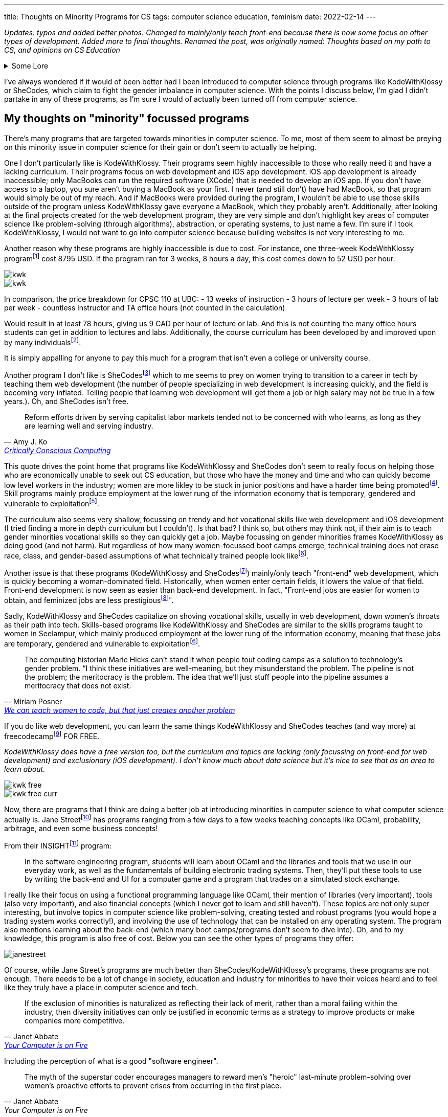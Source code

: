 ---
title: Thoughts on Minority Programs for CS
tags:  computer science education, feminism
date: 2022-02-14
---

_Updates: typos and added better photos. Changed to mainly/only teach
front-end because there is now some focus on other types of development.
Added more to final thoughts. Renamed the post, was originally named: 
Thoughts based on my path to CS, and opinions on CS Education_

.Some Lore
[%collapsible]
====
When I was in my first year of university, I began to believe that I
wasted my time in high school. I wished that I started learning about
computer science sooner. I had invested a lot of time into chemistry in
high school and then pivoted to majoring in computer science in
university. These two subjects don’t have much in relation at all. It
seemed like while everyone else (in computer science) was learning about
AI and web development, while I was busy learning chemistry and other
IB-related things (English IB HL people know how tough this course was).

By the end of my first year, I was utterly confused. In class, we
learned about graph traversals, proofs, and logic, but I kept hearing
everyone talk about doing "Full Stack" development. So I decided to
learn more about that and had a horrible time learning about it. I
wasn’t interested in HTML or JavaScript, and I didn’t want to build
websites. Due to my limited exposure to computer science, I was lead to
believe that computer science was just building websites! 
I did some hackathons and tried learning stuff over
the summer, but nothing stuck and I began to feel like this wasn’t the
path I wanted to take in university.

At the beginning of my second year, I was thinking of switching my major
(which was currently in computer science) to a major in
chemistry. That’s when I started taking more chemistry and health
science courses. And being in those chemistry classes was a fresh of
breath air for me; no one talked about JavaScript, internships, or side
projects. There was occasional talk about undergrad research, but the
environment in health science classes was less stifling for me than
computer science classes.

I think a reason for this is because everyone in health science classes
had more or less the same amount of knowledge. First and second-year
chemistry classes were enjoyable for me because I had taken Chemistry IB
HL. Biology, biochemistry, and microbiology classes were enjoyable for
me because I had the same basis of biology and chemistry as everyone
else. I didn’t feel like I was very behind in the same way that I
did in computer science classes. In my organic chemistry class, we were
collectively confused, which is a nice feeling to have vs. being the
only one confused.

In computer science, many of my classmates (mostly men) had already
started programming in high school. They talked among themselves about
topics I didn’t understand and were able to easily answer in-class
questions. It felt like a club I was shut out of because I wasn’t
spending time in high school programming. But when the midterm mark
distribution came out, I was never terribly below average; sometimes
above, and sometimes just average. So why did I always feel intimidated
and out of place?

I’m not sure. But now in my third year, I’m no longer regret how I spent my years in
high school because I enjoyed my time in high school.
Chemistry will always be something I love. For the longest time, I
couldn’t justify taking courses in chemistry or biochemistry in
university because I thought I should only spend money on courses that
had better a return. Wouldn’t it be better to spend money on a computer
science course that could allow me to make more money, than a chemistry
course that I was just interested in? I had this mindset for the first
two years of my undergrad degree. This resulted in me flip-flopping
between courses (never having a good timetable) and choosing courses
that "sounded good", rather than if I actually wanted to learn about
the topic. Eventually, I realized that I was wasting more time trying to
force myself to like some courses; what would happen if I took that
organic chemistry course instead of the databases course? Hopefully,
nothing much, because I’m in that organic chemistry course right now.
Additionally, I’ve found out that I’m interested in programming
languages (how they are designed) and operating systems/compilers (how
that programming language is turned into assembly and how hardware and
software communicate with each other). So I don’t think I’ll be taking
that database course.

*Why I no longer wish that I did computer science in high school*

One large reason I never ventured into computer science in high school
was that I didn’t have good resources near me. Out of all the women in
my IB class, only 2 (including me) decided to not do a degree in the
health sciences. In my daily life, no one I talked to talked about
computer science.

One reason why I loved chemistry is that I had a wealth of resources
near me to foster that passion. I started learning about orbitals in
junior high and hand drew a periodic table that has hung in my room for
8 years. My father (who also shares the same passion for chemistry)
actively encouraged my interests and gave me resources so I could
self-learn at a young age. Additionally, the Science 10 (and junior
high) curriculum had chemistry integrated into it, so I didn’t have to
do much self-directed learning once I entered high school. I also had
friends I could talk to about chemistry, a teacher who was passionate
about teaching chemistry, and an advanced curriculum in chemistry thanks
to IB that went above and beyond the Alberta high school chemistry
curriculum.

On the other hand, I didn’t have any external factors for pursuing
computer science. The computer science program at my high school in
Calgary was unbeknownst to me (I didn’t know if they had a computer
science program at the time), my parents never really mentioned computer
science to me, and no one around me was talking about computer science.
I had never learned about computer science or even had it mentioned to
me until my last year of high school, which was when computer science
became the next hottest thing to major in.

I was scared that a major in chemistry would result in a futile career,
which is why I decided to major in computer science: so I could secure a good job.
I don’t like that this was the reason for me to set foot into computer science, but I’m
glad this is no longer the reason that I’m staying. There are many
reasons why I’m staying:

* computers can help us in many other areas, like drug research and DNA sequencing
* the way computers work is very interesting; it’s both fragile and robust, like the way our bodies work. Crazy stuff.
* I like knowing exactly how something works. This is a reason why I’m interested in low-level computing/compiler/operating systems. Lots of abstractions hide the ugly details, but I like to know those ugly details.

Many university courses helped me realize those reasons why I’m staying
in computer science; CPSC 110 and CPSC 213. Not only did I enjoy the
content, but the professors inspired me and interested me!

CPSC 110 taught me so many concepts I didn’t even know I was learning. I learned about:

* data structures like graphs and linked lists and how we can use data structures to model data from the real world
* graph traversals, to extract relationships out of data structures 
* program design 
* test-driven development 
* abstraction

CPSC 213 was the course that FINALLY allowed me to understand: 

* pointers 
* how code becomes understandable to a computer 
* how and why a stack overflow can occur from too many recursive calls 
* why we care about memory usage

I’m excited about higher-level courses, and to also combine what I will
learn in computer science with chemistry and biochemistry. I don’t think
learning computer science in high school would have resulted in where I
am today. Taking my first computer science in university from a
world-renown professor who tailored the course for years, has shaped the
way I think about programming and computer science differently; I think
about code in a more functional paradigm than an imperative paradigm.
The computer science curriculum at my high school touches on OOP
concepts and imperative programming before recursion and functional
programming concepts. I’m glad I was introduced to functional
programming concepts before imperative ones because this has made
learning concepts in other classes much easier. The way a university
lays out its computer science curriculum is more thought out than a high
school one (I think, at least in high schools from Calgary), so this is
also another reason I no longer regret how I spent my time in high
school.
====

I’ve always wondered if it would of been better had I been introduced to
computer science through programs like KodeWithKlossy or SheCodes, which
claim to fight the gender imbalance in computer science. With the points
I discuss below, I’m glad I didn’t partake in any of these programs, as
I’m sure I would of actually been turned off from computer science.

== My thoughts on "minority" focussed programs

There’s many programs that are targeted towards minorities in computer
science. To me, most of them seem to almost be preying on this minority
issue in computer science for their gain or don’t seem to actually be
helping.

One I don’t particularly like is KodeWithKlossy. Their programs seem
highly inaccessible to those who really need it and have a lacking
curriculum. Their programs focus on web development and iOS app
development. iOS app development is already inaccessible; only MacBooks
can run the required software (XCode) that is needed to develop an iOS
app. If you don’t have access to a laptop, you sure aren’t buying a
MacBook as your first. I never (and still don’t) have had MacBook, so
that program would simply be out of my reach. And if MacBooks were
provided during the program, I wouldn’t be able to use those skills
outside of the program unless KodeWithKlossy gave everyone a MacBook,
which they probably aren’t. Additionally, after looking at the final
projects created for the web development program, they are very simple
and don’t highlight key areas of computer science like problem-solving
(through algorithms), abstraction, or operating systems, to just name a
few. I’m sure if I took KodeWithKlossy, I would not want to go into
computer science because building websites is not very interesting to
me.

Another reason why these programs are highly inaccessible is due to
cost. For instance, one three-week KodeWithKlossy
programfootnote:[https://precollege.barnard.edu/kodewithklossy[Kode With
Klossy, Powered by Barnard]] cost 8795 USD. If the program ran for 3
weeks, 8 hours a day, this cost comes down to 52 USD per hour.

image::/images/cs-edu/kwk.gif[]
image::/images/cs-edu/kwk.png[]

In comparison, the price breakdown for CPSC 110 at UBC: - 13 weeks of
instruction - 3 hours of lecture per week - 3 hours of lab per week -
countless instructor and TA office hours (not counted in the
calculation)

Would result in at least 78 hours, giving us 9 CAD per hour of lecture
or lab. And this is not counting the many office hours students can get
in addition to lectures and labs. Additionally, the course curriculum has been developed by and improved upon 
by many individualsfootnote:[https://felleisen.org/matthias/Thoughts/Developing_Developers.html[Developing Developers]].

It is simply appalling for anyone to pay this much for a program that
isn’t even a college or university course.

Another program I don’t like is
SheCodesfootnote:[https://www.shecodes.io/[SheCodes]] which to me seems
to prey on women trying to transition to a career in tech by teaching
them web development (the number of people specializing in web
development is increasing quickly, and the field is becoming very
inflated. Telling people that learning web development will get them a
job or high salary may not be true in a few years.). Oh, and SheCodes
isn’t free.

"Reform efforts driven by serving capitalist labor markets tended not to be concerned with who learns, as long as they are learning well and serving industry."
-- Amy J. Ko, https://criticallyconsciouscomputing.org/[Critically Conscious Computing]

This quote drives the point home that programs like KodeWithKlossy and
SheCodes don’t seem to really focus on helping those who are
economically unable to seek out CS education, but those who have the
money and time and who can quickly become low level workers in the industry; women are more likley to be stuck in junior positions and have a harder time being promotedfootnote:[https://www.cnet.com/tech/tech-industry/young-women-dominate-in-software-but-still-face-setbacks-says-hackerrank/[Young women dominate in software, but still face setbacks]]. Skill programs mainly produce employment at the lower rung of the information economy that is temporary, gendered and vulnerable to exploitationfootnote:[Hicks, M., Mullaney, T. S., Peters, B., Philip, K., &amp; Sarkar, S. (2021). Skills Will Not Set You Free. In Your computer is on fire (pp. 297–311). essay, MIT Press. ].

The curriculum also seems very shallow, focussing on trendy and hot vocational skills like web development and iOS development (I tried finding a more in depth
curriculum but I couldn’t). Is that bad? I think so, but others may
think not, if their aim is to teach gender minorities vocational skills
so they can quickly get a job. Maybe focussing on gender minorities
frames KodeWithKlossy as doing good (and not harm). But regardless of
how many women-focussed boot camps emerge, technical training does not
erase race, class, and gender-based assumptions of what technically
trained people look likefootnote:skills[Hicks, M., Mullaney, T. S., Peters, B., Philip, K.,
Sarkar, S., & Abbate, J. (2021). SKILLS WILL NOT SET YOU FREE. In Your
Computer Is on Fire (pp. 302–309). essay, MIT Press.].

Another issue is that these programs (KodeWithKlossy and
SheCodesfootnote:[https://www.shecodes.io/[SheCodes]]) mainly/only teach
"front-end" web development, which is quickly becoming a
woman-dominated field. Historically, when women enter certain fields, it
lowers the value of that field. Front-end development is now seen as
easier than back-end development. In fact, "Front-end jobs are
easier for women to obtain, and feminized jobs are less
prestigiousfootnote:[https://www.theguardian.com/technology/2017/mar/14/tech-women-code-workshops-developer-jobs[We
can teach women to code, but that just creates another problem]]".

Sadly, KodeWithKlossy and SheCodes capitalize on shoving vocational skills, usually in web development, 
down women’s throats as their path into tech. Skills-based programs like KodeWithKlossy and SheCodes are
similar to the skills programs taught to women in Seelampur, which
mainly produced employment at the lower rung of the information economy,
meaning that these jobs are temporary, gendered and vulnerable to
exploitationfootnote:skills[].

"The computing historian Marie Hicks can’t stand it
when people tout coding camps as a solution to technology’s gender
problem. “I think these initiatives are well-meaning, but they
misunderstand the problem. The pipeline is not the problem; the
meritocracy is the problem. The idea that we’ll just stuff people into
the pipeline assumes a meritocracy that does not exist."
-- Miriam Posner, https://www.theguardian.com/technology/2017/mar/14/tech-women-code-workshops-developer-jobs#:~:text=masculinity%20seizes%20prestige.-,Front%2Dend%20jobs%20are%20easier%20for%20women%20to%20obtain%2C%20and,women%20are%20front%2Dend%20developers[We can teach women to code, but that just creates another problem]

If you do like web development, you can learn the same things
KodeWithKlossy and SheCodes teaches (and way more) at
freecodecampfootnote:[https://www.freecodecamp.org/[freeCodeCamp]] FOR
FREE.

_KodeWithKlossy does have a free version too, but the curriculum and
topics are lacking (only focussing on front-end for web development) and
exclusionary (iOS development). I don’t know much about data science but
it’s nice to see that as an area to learn about._

image::/images/cs-edu/kwk-free.png[]
image::/images/cs-edu/kwk-free-curr.png[]

Now, there are programs that I think are doing a better job at
introducing minorities in computer science to what computer science
actually is. Jane
Streetfootnote:[https://www.janestreet.com/join-jane-street/our-programs/[Jane
Street: Our Programs]] has programs ranging from a few days to a few
weeks teaching concepts like OCaml, probability, arbitrage, and even
some business concepts!

From their
INSIGHTfootnote:[https://www.janestreet.com/join-jane-street/our-programs/insight/[Jane
Street: INSIGHT]] program:

____
In the software engineering program, students will learn about OCaml and
the libraries and tools that we use in our everyday work, as well as the
fundamentals of building electronic trading systems. Then, they’ll put
these tools to use by writing the back-end and UI for a computer game
and a program that trades on a simulated stock exchange.
____

I really like their focus on using a functional programming language
like OCaml, their mention of libraries (very important), tools (also
very important), and also financial concepts (which I never got to learn
and still haven’t). These topics are not only super interesting, but
involve topics in computer science like problem-solving, creating tested
and robust programs (you would hope a trading system works correctly!),
and involving the use of technology that can be installed on any
operating system. The program also mentions learning about the back-end
(which many boot camps/programs don’t seem to dive into). Oh, and to my
knowledge, this program is also free of cost. Below you can see the
other types of programs they offer:

image::/images/cs-edu/janestreet.gif[]

Of course, while Jane Street’s programs are much better than
SheCodes/KodeWithKlossy’s programs, these programs are not enough. There
needs to be a lot of change in society, education and industry for
minorities to have their voices heard and to feel like they truly have a
place in computer science and tech.

"If the exclusion of minorities is naturalized as
reflecting their lack of merit, rather than a moral failing within the
industry, then diversity initiatives can only be justified in economic
terms as a strategy to improve products or make companies more
competitive."
--  Janet Abbate, https://mitpress.mit.edu/books/your-computer-fire[Your Computer is on Fire]

Including the perception of what is a good "software engineer".

[quote, Janet Abbate, Your Computer is on Fire]
____
The myth of the superstar coder encourages managers to
reward men’s "heroic" last-­minute problem-­solving over women’s
proactive efforts to prevent crises from occurring in the first place.
____

== Final thoughts

I think that computer science should be taught the same way as
chemistry, biology, and physics for younger children. Learning physics
doesn’t mean you’re a physicist, and that should become the norm with
computer science. Also, when teaching a child science, you don’t start
throwing formulas and abstract concepts at them, you start with examples
and talk about endeavours and discoveries done by humans in the field.

Youth should not be introduced to computer science through HTML and JavaScript, which
is what many minority focussed CS programs are doing. We need to explore
the rich history of computing! Just like how we learn about the
models of the atom and different acid-base theories in chemistry in 
junior high and high school and then
utilize models like the valence bond theory and hybridization in
university, I think we should learn that computing begins from the
invention of the abacus to human "computers" in WWII, and how we
abstracted the human computer into the metal and inanimate computers we
have today.

Computer science can’t keep being taught as just coding, and we should
focus on other areas of computer science like operating systems, memory
and data management, history and ethics and programming languages. Orgs
focussing on young children should use Critically Conscious Computing
as a basis for developing a curriculum.

We can’t forget that computer science is also math; it’s basically
applied math, so we should also teach computer science in a similar way
that math is taught. This would be the job for universities. Once
younger students learn more about the history of computer science,
learning the math behind computer science like recursion, graphs,
operating systems, compilers, and more will allow them to make
connections in what they learned when they were younger. I think the
university curriculum at UBC is pretty good, but I am not qualified at
all to judge that. This would have been the path to computer science I
wished to take. Essentially, teach computer science like science to
younger children, and then teach computer science like math to older
children.

Boot camps should seek with university professors and industry folks to
deliver a condensed but in depth curriculum over a longer span of time.
You simply can’t learn computer science or coding in 2 weeks, or even 2
months. UBC’s
BCSfootnote:[https://www.cs.ubc.ca/students/undergrad/degree-programs/bcs-program-second-degree[BCS
Program (Second Degree)]] program is a great program for folks who
already have a degree (that’s not in computer science) looking to enter
software development, as this 2 year program cuts out all the annoying
breadth courses (like first year English) a regular university student
would take, while making sure core courses like Algorithm Design and
Analysisfootnote:[https://courses.students.ubc.ca/cs/courseschedule?pname=subjarea&tname=subj-course&dept=CPSC&course=320[CPSC
320]] and Computer Hardware and Operating
Systemsfootnote:[https://courses.students.ubc.ca/cs/courseschedule?pname=subjarea&tname=subj-course&dept=CPSC&course=313[CPSC
313]] are included. The program is also at a comparative or even cheaper
price than most boot camps, and offer a much higher quality of
education.

If boot camps want to be the cheaper and quicker alternative to
university, or if organizations want to educate young people on computer
science, they must commit to delivering a well rounded education in
computer science, that includes theory and vocational skills, or they
are simply exploiting people for their own gain.




